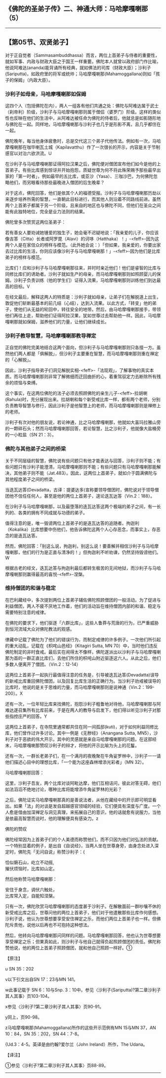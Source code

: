 ** 《佛陀的圣弟子传》二、神通大师：马哈摩嘎喇那（5）
  :PROPERTIES:
  :CUSTOM_ID: 佛陀的圣弟子传二神通大师马哈摩嘎喇那5
  :END:

--------------

** 【第05节、双贤弟子】
   :PROPERTIES:
   :CUSTOM_ID: 第05节双贤弟子
   :END:
对于正自觉者（Sammasambuddhassa）而言，两位上首弟子与侍者的重要性，就如军事、内政与财政大臣之于国王一样重要。佛陀本人就曾以政府部门作比喻，他说阿难达(ananda)能背诵所有经典，就如佛法的司库（财政大臣）；沙利子(Sariputta)，如政府里的将军或统帅；马哈摩嘎喇那(Mahamoggallana)则如「孩子的保姆」（内政大臣）。

*** 沙利子如母亲，马哈摩嘎喇那如保姆
    :PROPERTIES:
    :CUSTOM_ID: 沙利子如母亲马哈摩嘎喇那如保姆
    :END:
这四个人（包括佛陀在内），两人一组各有他们共通之处：佛陀与阿难达属于武士（刹帝利）阶级，沙利子与马哈摩嘎喇那则属于僧侣（婆罗门）阶级。这样的类似性也反映在他们的生活中，从阿难达被任命为佛陀的侍者后，他就总是如影随形地与佛陀在一起。同样地，马哈摩嘎喇那与沙利子也几乎是形影不离，且几乎都住在一起。

佛陀晚年，每当他身体疲惫时，总是交代这三个弟子代他传法。例如有一次，马哈摩嘎喇那在咖毕喇瓦土城（Kapilavatthu）作了一次很长的开示，内容是关于节制感官以对治六欲洪流。U

在沙利子与马哈摩嘎喇那证得阿拉汉果之后，佛陀便对僧团宣布他们如今是他的上首弟子。有些比库感到惊讶并开始抱怨，质疑世尊为何不将此殊荣赐予那些最早出家的「第一时者」，例如最早的五比库，或亚沙（Yasa）、三咖沙巴，为何佛陀忽略他们，而另眼看待那些最晚进入僧团的后生晚辈？

对于这点，佛陀回答，他们是依其个人的福德受报。沙利子与马哈摩嘎喇那历劫以来逐步培养所需的智慧，一直朝此目标进行，而其他人则沿着不同路线前进。虽然两个上首弟子都属于另一个阶级，且来自的地区也与佛陀不同，但他们在圣众之间能有此独特地位，完全是业力法则的结果。

佛陀曾多次赞赏这两位圣弟子：

若有善女人要劝诫她锺爱的独生子，她会毫不迟疑地说：「我亲爱的儿子，你应该像吉答（Citta）长者或阿罗毘（Alavi）的诃哆（Hatthaka）！」-<feff>-因为这两个人是在家信众的榜样与模范。（此外她会说：）「但如果，我亲爱的，你要出家去过比库的生活，你则应该像沙利子与马哈摩嘎喇那！」-<feff>-因为他们是比库弟子的榜样与模范。

比库们！应和沙利子与马哈摩嘎喇那往来，并时时亲近他们！他们是睿智的比库与同修比库们的诱助者。沙利子就如生产的母亲，而马哈摩嘎喇那则如照顾婴儿的保姆。沙利子负责训练（他的学生们）证得入流果，马哈摩嘎喇那则训练他们到达最高的目标。V

在经文最后，解释这两人的特质是：沙利子就如母亲，让弟子们在解脱道上出生，敦促他们斩断最基本的前几结（心结），达到入流果。以此方式，「转变」他的弟子，使他们从无益的轮回中，转往安全的地带。然后，由马哈摩嘎喇那接手，带领他们再往上走，帮助他们证得阿拉汉果，犹如世尊过去帮助他一样。因此，马哈摩嘎喇那就如保姆，滋养他们的力量，让他们继续成长。

*** 沙利子教导智慧，马哈摩嘎喇那教导禅定
    :PROPERTIES:
    :CUSTOM_ID: 沙利子教导智慧马哈摩嘎喇那教导禅定
    :END:
正自觉的佛陀完美地结合这两个面向，但沙利子与马哈摩嘎喇那则只各擅一方。虽然他们两人都是「俱解脱」，但沙利子主要重在智慧，而马哈摩嘎喇那则重在禅定的「心解脱」。

因此，沙利子指导弟子们洞见解脱实相-<feff>-「法现观」，了解事物的真实本质。而马哈摩嘎喇那则非常了解微细而迂回曲折的心，着重驾驭定力去断除所有残余的烦恼与束缚。

这个事实，在这两位佛陀的法子必须去照顾佛陀的亲生儿子-<feff>-拉胡喇(Rahula)时，充分展现出来。拉胡喇和每个新受戒比库一样，都有两个老师，分别负责教导智慧与修行，因此沙利子是他智慧上的老师，而马哈摩嘎喇那则是禅修上的老师。

沙利子有次对他的朋友说，若论神通，比之马哈摩嘎喇那，他就如大喜玛拉雅山旁的一颗碎石头；然而马哈摩嘎喇那回答，若论智慧，比之沙利子，他就像大盐桶旁的一小粒盐（SN
21：3）。

*** 佛陀与其他弟子之间的桥梁
    :PROPERTIES:
    :CUSTOM_ID: 佛陀与其他弟子之间的桥梁
    :END:
关于不同层级的智慧，佛陀说有些问题只有他才能表达与回答，沙利子则不能；有些问题只有沙利子能澄清，马哈摩嘎喇那则不能；有些问题只有马哈摩嘎喇那能解决，其他弟子则不能（Jat.483）。因此，这两位上首弟子，就如介于圆满佛陀与其他程度弟子之间的桥梁。

当迭瓦达答(Devadatta，古译：提婆达多)宣称要领导僧团时，佛陀说对于领导僧团他不信任任何人，甚至是他的两位上首弟子，遑论迭瓦达答（Vin.2：188）。

在沙利子与马哈摩嘎喇那，以及最堕落的迭瓦达答这两个极端的弟子之间，有一长列的、各类的拥有不同成就与功德的弟子。

值得注意的是，唯一毁谤两位上首弟子的是迭瓦达答的追随者。拘迦利（Kokalika）比库想要中伤他们，他告诉佛陀这两个人心存恶念，而事实上，存恶念的是迭瓦达答。

然而，佛陀回答：「别这么说，拘迦利，别这么说！要善解并相信沙利子与马哈摩嘎喇那，他们的行为是正直与清净的！」但拘迦利不听劝谏，仍然坚持毁谤他们。W

根据古老的经文，迭瓦达答与拘迦利最后都转生极苦的无间地狱，而沙利子与马哈摩嘎喇那则赢得最高的喜悦-<feff>-涅槃。

*** 维持僧团的和谐与稳定
    :PROPERTIES:
    :CUSTOM_ID: 维持僧团的和谐与稳定
    :END:
在巴利藏经中，多次提到两位上首弟子辅佐佛陀照顾僧团的一般活动。为了促进与利益僧团，两人不疲不厌地工作着，他们的活动旨在维持僧团内部的和谐、稳定与需要特别注意的戒律。

在佛陀的要求下，他们驱逐「六群比库」，这些人鲁莽与荒唐的行为，已严重威胁到恒河流域大众对佛陀教法的观感。

律藏中记载了佛陀为了他们的错误行为，而制定戒律的许多例子。一次他们所引起的重大动乱，记载在《枳咤山邑经》（Kitagiri
Sutta, MN
70）中，当时他们违反佛陀制定的非时食戒。最后实在闹得太不像样，佛陀遂派出以沙利子与马哈摩嘎喇那为首的一群正直比库们，去他们所住的枳咤山附近驱逐这六人。从此之后，他们多数人便离开了僧团。（Vin.2：12-14）

这两位上首弟子一起执行最值得注意的任务是，引导被迭瓦达答(Devadatta)误导的新戒比库重回佛陀僧团，以及回复比库生活的正确行为。当沙利子劝戒被误导的比库时，他说的是关于思维的力量，而马哈摩嘎喇那则是说神通（Vin.2：199-200）。X

还有一次，一位年轻比库来找佛陀，抱怨沙利子粗鲁地对待他，马哈摩嘎喇那与阿难达遂召集所有比库前来，于是在两人的教导与启发下，他们得以听见沙利子对那些指控庄严的回答。Y

这两位上首弟子，在寺院里通常都共住在同一间孤邸(kuti)，对于如何利益同修比库，他们曾作过许多讨论。其中一例是《无秽经》（Anangana
Sutta,
MN5），沙利子对于恶欲的伟大开示，其中的灵感就是来自马哈摩嘎喇那的问题。在这部经末，马哈摩嘎喇那赞叹沙利子的辩才，将他的开示比喻为头上的花鬘。

还有一次，一群长老弟子们，在一个满月的夜晚聚在牛角娑罗林中，沙利子一一请他们描述心目中的理想比库，「一个能为这座森林增添光彩者」（MN
32）。

马哈摩嘎喇那回答：

这里，沙利子吾友，两个比库对谈阿毗达摩，他们互相诘问，彼此对答无碍，他们如法滔滔不绝地讨论，哪种比库将能增添牛角娑罗林的光彩？

之后，佛陀证实马哈摩嘎喇那真的是善说法者，从他在藏经中的开示即可明显看出。如果「法」的对谈是发自超越感官领域的经验，它们便具有深度与广度。一个人愈是借由加深禅定与洞见真理，来拓展自己的意识，他的话就愈有说服力，当他是依最高智慧而说时，他的理解便具有感染力。z

佛陀的赞叹

佛陀经常因为上首弟子们的个人美德而称赞他们，而不只因为他们对弘法的贡献。一个特别显着的例子，是出自《自说经》，当两人坐在世尊身旁，由身念处进入深定时，佛陀先「无问自说」称赞沙利子：{

恰似磐石山，屹立不动摇,\\
摧伏烦恼时，比库如山定。

然后他称赞马哈摩嘎喇那：

安住于身念，调伏六触处，\\
比库常入定，自能知涅槃。

只有一次，佛陀欣赏马哈摩嘎喇那的态度甚于沙利子。在解散面前一群吵嚷不休的新受戒比库之后，世尊问他的两位上首弟子，他们对于他遣散那些比库作何感想。沙利子说，他认为世尊想要享受安住禅定之乐，而他们两位上首弟子也一样。但佛陀斥责他，说他以后再也不可抱持这种想法。

然后，他转向马哈摩嘎喇那问同样的问题。马哈摩嘎喇那回答，他也认为世尊想要享受禅定之乐；但果真如此，则沙利子与他自己就得负起照顾僧团的责任。佛陀称赞他说，他的两位上首弟子照顾僧团，就和他自己照顾一样好。①

【原注】

u SN 35：202

v以下引文出自SN 17：23与MN 141。

w此事记载于 SN 6：10与Snp.
3：10中。参见〈沙利子(Sariputta)?第二章沙利子其人其事〉页103-104。

x参见〈沙利子?第二章沙利子其人其事〉页90-91。

y同上，页90-98。

z马哈摩嘎喇那(Mahamoggallana)所作的这些开示范例有MN 15与MN 37，AN
10：84，SN 35：202，SN 44：7-8。

{Ud.3：4-5。英译是由约翰?爱尔兰（John Ireland）所作，The Udana。

【译注】

①参见〈沙利子?第二章沙利子其人其事〉页88-89。

--------------

